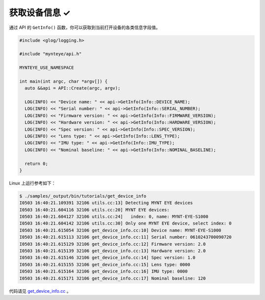 .. _get_device_info:

获取设备信息 ✓
==============

通过 API 的 ``GetInfo()`` 函数，你可以获取到当前打开设备的各类信息字段值。

.. code-block:: c++

  #include <glog/logging.h>

  #include "mynteye/api.h"

  MYNTEYE_USE_NAMESPACE

  int main(int argc, char *argv[]) {
    auto &&api = API::Create(argc, argv);

    LOG(INFO) << "Device name: " << api->GetInfo(Info::DEVICE_NAME);
    LOG(INFO) << "Serial number: " << api->GetInfo(Info::SERIAL_NUMBER);
    LOG(INFO) << "Firmware version: " << api->GetInfo(Info::FIRMWARE_VERSION);
    LOG(INFO) << "Hardware version: " << api->GetInfo(Info::HARDWARE_VERSION);
    LOG(INFO) << "Spec version: " << api->GetInfo(Info::SPEC_VERSION);
    LOG(INFO) << "Lens type: " << api->GetInfo(Info::LENS_TYPE);
    LOG(INFO) << "IMU type: " << api->GetInfo(Info::IMU_TYPE);
    LOG(INFO) << "Nominal baseline: " << api->GetInfo(Info::NOMINAL_BASELINE);

    return 0;
  }

Linux 上运行参考如下：

.. code-block:: bash

  $ ./samples/_output/bin/tutorials/get_device_info
  I0503 16:40:21.109391 32106 utils.cc:13] Detecting MYNT EYE devices
  I0503 16:40:21.604116 32106 utils.cc:20] MYNT EYE devices:
  I0503 16:40:21.604127 32106 utils.cc:24]   index: 0, name: MYNT-EYE-S1000
  I0503 16:40:21.604142 32106 utils.cc:30] Only one MYNT EYE device, select index: 0
  I0503 16:40:21.615054 32106 get_device_info.cc:10] Device name: MYNT-EYE-S1000
  I0503 16:40:21.615113 32106 get_device_info.cc:11] Serial number: 0610243700090720
  I0503 16:40:21.615129 32106 get_device_info.cc:12] Firmware version: 2.0
  I0503 16:40:21.615139 32106 get_device_info.cc:13] Hardware version: 2.0
  I0503 16:40:21.615146 32106 get_device_info.cc:14] Spec version: 1.0
  I0503 16:40:21.615155 32106 get_device_info.cc:15] Lens type: 0000
  I0503 16:40:21.615164 32106 get_device_info.cc:16] IMU type: 0000
  I0503 16:40:21.615171 32106 get_device_info.cc:17] Nominal baseline: 120

代码请见 `get_device_info.cc <https://github.com/slightech/MYNT-EYE-SDK-2/blob/master/samples/tutorials/get_device_info.cc>`_ 。
